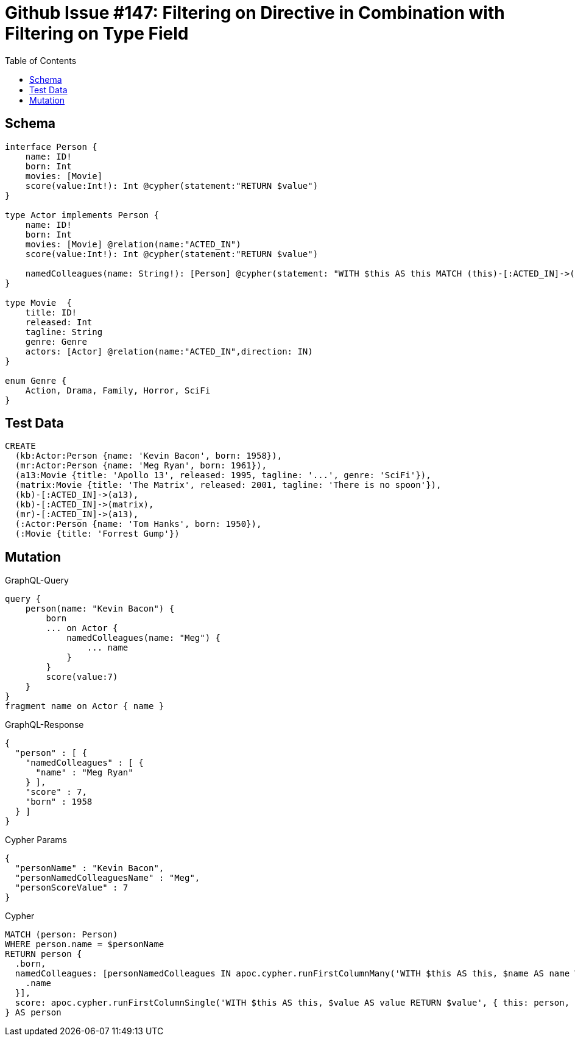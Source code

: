 :toc:

= Github Issue #147: Filtering on Directive in Combination with Filtering on Type Field 

== Schema

[source,graphql,schema=true]
----
interface Person {
    name: ID!
    born: Int
    movies: [Movie]
    score(value:Int!): Int @cypher(statement:"RETURN $value")
}

type Actor implements Person {
    name: ID!
    born: Int
    movies: [Movie] @relation(name:"ACTED_IN")
    score(value:Int!): Int @cypher(statement:"RETURN $value")

    namedColleagues(name: String!): [Person] @cypher(statement: "WITH $this AS this MATCH (this)-[:ACTED_IN]->()<-[:ACTED_IN]-(other) WHERE other.name CONTAINS $name RETURN other")
}

type Movie  {
    title: ID!
    released: Int
    tagline: String
    genre: Genre
    actors: [Actor] @relation(name:"ACTED_IN",direction: IN)
}

enum Genre {
    Action, Drama, Family, Horror, SciFi
}
----

== Test Data

[source,cypher,test-data=true]
----
CREATE
  (kb:Actor:Person {name: 'Kevin Bacon', born: 1958}),
  (mr:Actor:Person {name: 'Meg Ryan', born: 1961}),
  (a13:Movie {title: 'Apollo 13', released: 1995, tagline: '...', genre: 'SciFi'}),
  (matrix:Movie {title: 'The Matrix', released: 2001, tagline: 'There is no spoon'}),
  (kb)-[:ACTED_IN]->(a13),
  (kb)-[:ACTED_IN]->(matrix),
  (mr)-[:ACTED_IN]->(a13),
  (:Actor:Person {name: 'Tom Hanks', born: 1950}),
  (:Movie {title: 'Forrest Gump'})
----

== Mutation

.GraphQL-Query
[source,graphql]
----
query {
    person(name: "Kevin Bacon") {
        born
        ... on Actor {
            namedColleagues(name: "Meg") {
                ... name
            }
        }
        score(value:7)
    }
}
fragment name on Actor { name }
----

.GraphQL-Response
[source,json,response=true]
----
{
  "person" : [ {
    "namedColleagues" : [ {
      "name" : "Meg Ryan"
    } ],
    "score" : 7,
    "born" : 1958
  } ]
}
----

.Cypher Params
[source,json]
----
{
  "personName" : "Kevin Bacon",
  "personNamedColleaguesName" : "Meg",
  "personScoreValue" : 7
}
----

.Cypher
[source,cypher]
----
MATCH (person: Person)
WHERE person.name = $personName
RETURN person {
  .born,
  namedColleagues: [personNamedColleagues IN apoc.cypher.runFirstColumnMany('WITH $this AS this, $name AS name WITH $this AS this MATCH (this)-[: ACTED_IN]->()<-[: ACTED_IN]-(other) WHERE other.name CONTAINS $name RETURN other', { this: person, name: $personNamedColleaguesName }) | personNamedColleagues {
    .name
  }],
  score: apoc.cypher.runFirstColumnSingle('WITH $this AS this, $value AS value RETURN $value', { this: person, value: $personScoreValue })
} AS person
----
